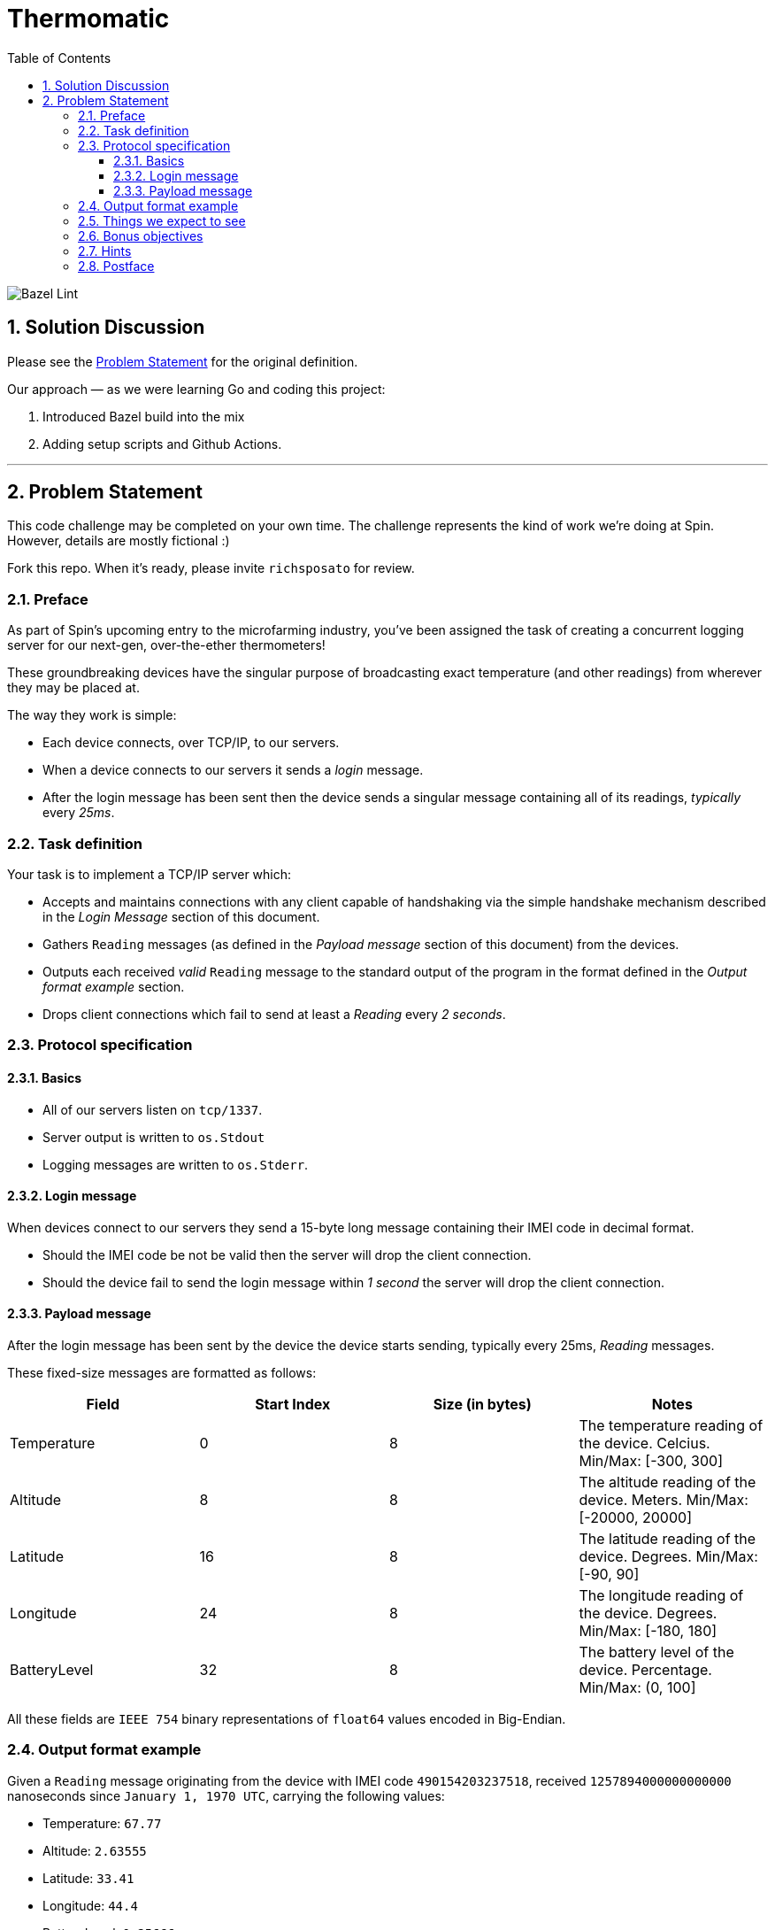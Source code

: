= Thermomatic
:doctype: book
:toc:
:toclevels: 5
:sectnums:

image::https://github.com/kigster/thermomatic/workflows/Bazel%20Lint,%20Build%20and%20Test/badge.svg[Bazel Lint, Build and Test]

== Solution Discussion

Please see the xref:#2-Problem-Statement[Problem Statement] for the original definition.

Our approach — as we were learning Go and coding this project:

1. Introduced Bazel build into the mix
2. Adding setup scripts and Github Actions.


'''

== Problem Statement

This code challenge may be completed on your own time. The challenge represents the kind of work we're doing at Spin. However, details are mostly fictional :)

Fork this repo. When it's ready, please invite `richsposato` for review.

=== Preface

As part of Spin's upcoming entry to the microfarming industry, you've been assigned the task of creating a concurrent logging server for our next-gen, over-the-ether thermometers!

These groundbreaking devices have the singular purpose of broadcasting exact temperature (and other readings) from wherever they may be placed at.

The way they work is simple:

* Each device connects, over TCP/IP, to our servers.
* When a device connects to our servers it sends a _login_ message.
* After the login message has been sent then the device sends a singular message containing all of its readings, _typically_ every _25ms_.

=== Task definition

Your task is to implement a TCP/IP server which:

* Accepts and maintains connections with any client capable of handshaking via the simple handshake mechanism described in the _Login Message_ section of this document.
* Gathers `Reading` messages (as defined in the _Payload message_ section of this document) from the devices.
* Outputs each received _valid_ `Reading` message to the standard output of the program in the format defined in the _Output format example_ section.
* Drops client connections which fail to send at least a _Reading_ every _2 seconds_.

=== Protocol specification

==== Basics

* All of our servers listen on `tcp/1337`.
* Server output is written to `os.Stdout`
* Logging messages are written to `os.Stderr`.

==== Login message

When devices connect to our servers they send a 15-byte long message containing their IMEI code in decimal format.

* Should the IMEI code be not be valid then the server will drop the client connection.
* Should the device fail to send the login message within _1 second_ the server will drop the client connection.

==== Payload message

After the login message has been sent by the device the device starts sending, typically every 25ms, _Reading_ messages.

These fixed-size messages are formatted as follows:

|===
| Field | Start Index | Size (in bytes) | Notes

| Temperature
| 0
| 8
| The temperature reading of the device. Celcius. Min/Max: [-300, 300]

| Altitude
| 8
| 8
| The altitude reading of the device. Meters. Min/Max: [-20000, 20000]

| Latitude
| 16
| 8
| The latitude reading of the device. Degrees. Min/Max: [-90, 90]

| Longitude
| 24
| 8
| The longitude reading of the device. Degrees. Min/Max: [-180, 180]

| BatteryLevel
| 32
| 8
| The battery level of the device. Percentage. Min/Max: (0, 100]
|===

All these fields are `IEEE 754` binary representations of `float64` values encoded in Big-Endian.

=== Output format example

Given a `Reading` message originating from the device with IMEI code `490154203237518`, received `1257894000000000000` nanoseconds since `January 1, 1970 UTC`, carrying the following values:

* Temperature: `67.77`
* Altitude: `2.63555`
* Latitude: `33.41`
* Longitude: `44.4`
* BatteryLevel: `0.25666`

the corresponding logging record, were it a Go string, would be:

[source,go]
----
record = "1257894000000000000,490154203237518,67.77,2.63555,33.41,44.4,0.2566\n"
----

=== Things we expect to see

* Meaningful (including _performance_) tests with reasonable coverage.
* Benchmarks.
* Elimination of allocations wherever possible.
* An effort to remain in the stack vs escaping to the heap.
* Bounds check eliminations wherever possible.
* Code Documentation!
* Detailed logging of any client connection's lifecycle.
* Detailed logging of any server-side noteworthy events.
* Zero dependencies to 3rd party libraries.
* A series of https://github.com/golang/go/wiki/CommitMessage[well-formed] commits.

=== Bonus objectives

If you feel like spending a bit more time on this challenge, you may also extend your implementation to support the following HTTP GET endpoints:

* `/stats`: returns a JSON document which contains runtime statistical information about the server (i.e. number of goroutines, bytes read per second, etc.).
* `/readings/:imei`: if the device is online returns a JSON representation of the last reading the device has sent (timestamped)
* `/status/:imei`: reports whether the device is online or not.

=== Hints

* https://golang.org/pkg/math/#Float64bits[`IEEE 754`]
* `io.Reader` is great but Go doesn't currently support full program escape analysis.

=== Postface

* You may alter any of the existing code in order to perfect your deliverable.
* You may devise your own strategy against resource exhaustion attacks.
* You may devise your own strategy for what should happen when a device attempts to login twice.
